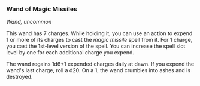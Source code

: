 *** Wand of Magic Missiles
:PROPERTIES:
:CUSTOM_ID: wand-of-magic-missiles
:END:
/Wand, uncommon/

This wand has 7 charges. While holding it, you can use an action to
expend 1 or more of its charges to cast the /magic missile/ spell from
it. For 1 charge, you cast the 1st-level version of the spell. You can
increase the spell slot level by one for each additional charge you
expend.

The wand regains 1d6+1 expended charges daily at dawn. If you expend the
wand's last charge, roll a d20. On a 1, the wand crumbles into ashes and
is destroyed.
